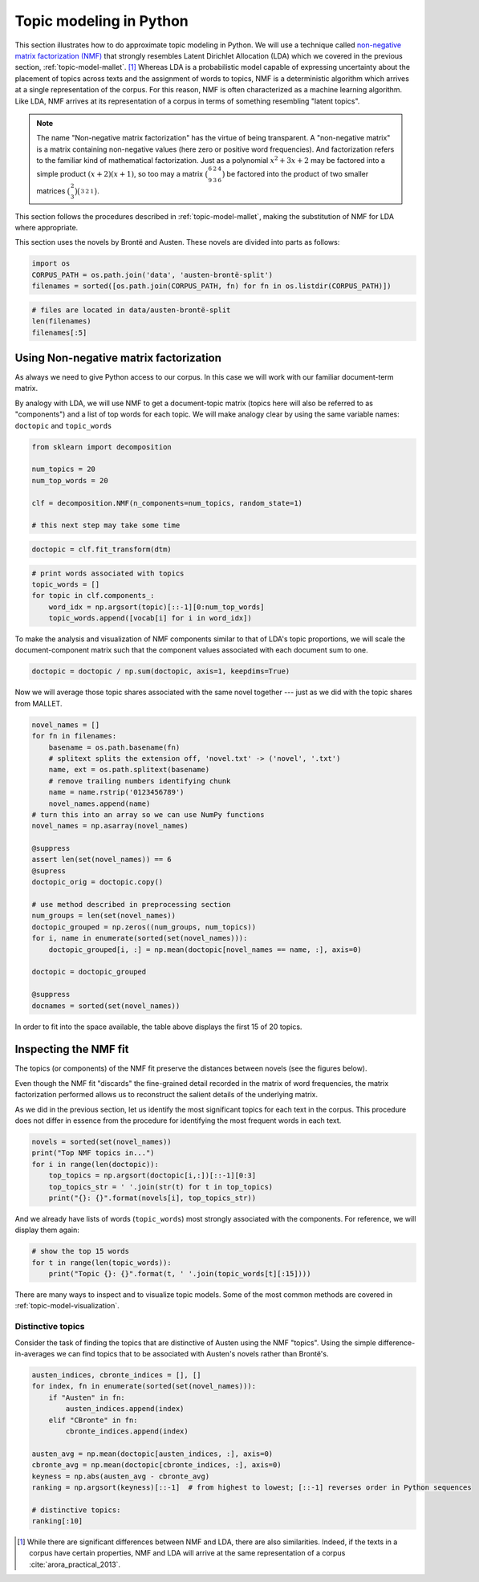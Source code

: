 .. index:: topic model, non-negative matrix factorization, NMF
.. _topic-model-python:

==========================
 Topic modeling in Python
==========================

.. code-block:: python3
    :suppress:

    import numpy as np; np.set_printoptions(precision=2)

This section illustrates how to do approximate topic modeling in Python. We will
use a technique called `non-negative matrix factorization (NMF)
<https://en.wikipedia.org/wiki/Non-negative_matrix_factorization>`_ that
strongly resembles Latent Dirichlet Allocation (LDA) which we covered in the
previous section, :ref:`topic-model-mallet`. [#fn_nmf]_ Whereas LDA is
a probabilistic model capable of expressing uncertainty about the placement of
topics across texts and the assignment of words to topics, NMF is
a deterministic algorithm which arrives at a single representation of the
corpus. For this reason, NMF is often characterized as a machine learning
algorithm. Like LDA, NMF arrives at its representation of a corpus in terms of
something resembling "latent topics".

.. note:: The name "Non-negative matrix factorization" has the virtue of being
   transparent. A "non-negative matrix" is a matrix containing non-negative
   values (here zero or positive word frequencies). And
   factorization refers to the familiar kind of mathematical factorization.
   Just as a polynomial :math:`x^2 + 3x + 2` may be factored into a simple
   product :math:`(x+2)(x+1)`, so too may a matrix
   :math:`\bigl(\begin{smallmatrix} 6&2&4\\ 9&3&6 \end{smallmatrix} \bigr)` be
   factored into the product of two smaller matrices
   :math:`\bigl(\begin{smallmatrix} 2\\ 3 \end{smallmatrix} \bigr)
   \bigl(\begin{smallmatrix} 3&2&1 \end{smallmatrix} \bigr)`.

This section follows the procedures described in :ref:`topic-model-mallet`,
making the substitution of NMF for LDA where appropriate.

This section uses the novels by Brontë and Austen. These novels are divided into
parts as follows:

.. code-block:: python3

    import os
    CORPUS_PATH = os.path.join('data', 'austen-brontë-split')
    filenames = sorted([os.path.join(CORPUS_PATH, fn) for fn in os.listdir(CORPUS_PATH)])

.. code-block:: python3

    # files are located in data/austen-brontë-split
    len(filenames)
    filenames[:5]

Using Non-negative matrix factorization
=======================================

As always we need to give Python access to our corpus. In this case we will work
with our familiar document-term matrix.

.. code-block:: python3
    :okwarning:

    import numpy as np  # a conventional alias
    import sklearn.feature_extraction.text as text

    vectorizer = text.CountVectorizer(input='filename', stop_words='english', min_df=20)
    dtm = vectorizer.fit_transform(filenames).toarray()
    vocab = np.array(vectorizer.get_feature_names())

    dtm.shape
    len(vocab)

By analogy with LDA, we will use NMF to get a document-topic matrix (topics here
will also be referred to as "components") and a list of top words for each
topic. We will make analogy clear by using the same variable names:
``doctopic`` and ``topic_words``

.. code-block:: python3

    from sklearn import decomposition

    num_topics = 20
    num_top_words = 20

    clf = decomposition.NMF(n_components=num_topics, random_state=1)

    # this next step may take some time

.. code-block:: python3
    :suppress:

    # suppress this

    import os
    import pickle

    NMF_TOPICS = 'source/cache/nmf-austen-brontë-doc-topic.pkl'
    NMF_CLF = 'source/cache/nmf-austen-brontë-clf.pkl'

    # the ipython directive seems to have trouble with multi-line indented blocks
    if not os.path.exists(NMF_CLF):
        doctopic = clf.fit_transform(dtm)
        pickle.dump(doctopic, open(NMF_TOPICS, 'wb'))
        pickle.dump(clf, open(NMF_CLF, 'wb'))


    clf = pickle.load(open(NMF_CLF, 'rb'))
    doctopic = pickle.load(open(NMF_TOPICS, 'rb'))

.. code-block:: python

   doctopic = clf.fit_transform(dtm)

.. code-block:: python3

    # print words associated with topics
    topic_words = []
    for topic in clf.components_:
        word_idx = np.argsort(topic)[::-1][0:num_top_words]
        topic_words.append([vocab[i] for i in word_idx])

To make the analysis and visualization of NMF components similar to that of
LDA's topic proportions, we will scale the document-component matrix such that
the component values associated with each document sum to one.

.. code-block:: python3

    doctopic = doctopic / np.sum(doctopic, axis=1, keepdims=True)

Now we will average those topic shares associated with the same novel together
--- just as we did with the topic shares from MALLET.

.. code-block:: python3

    novel_names = []
    for fn in filenames:
        basename = os.path.basename(fn)
        # splitext splits the extension off, 'novel.txt' -> ('novel', '.txt')
        name, ext = os.path.splitext(basename)
        # remove trailing numbers identifying chunk
        name = name.rstrip('0123456789')
        novel_names.append(name)
    # turn this into an array so we can use NumPy functions
    novel_names = np.asarray(novel_names)

    @suppress
    assert len(set(novel_names)) == 6
    @supress
    doctopic_orig = doctopic.copy()

    # use method described in preprocessing section
    num_groups = len(set(novel_names))
    doctopic_grouped = np.zeros((num_groups, num_topics))
    for i, name in enumerate(sorted(set(novel_names))):
        doctopic_grouped[i, :] = np.mean(doctopic[novel_names == name, :], axis=0)

    doctopic = doctopic_grouped

    @suppress
    docnames = sorted(set(novel_names))


.. code-block:: python3
    :suppress:

    import pandas as pd
    OUTPUT_HTML_PATH = os.path.join('source', 'generated')
    rownames = sorted(set(novel_names))
    colnames = ["NMF Topic " + str(i + 1) for i in range(doctopic.shape[1])][0:15]
    html = pd.DataFrame(np.round(doctopic[:,0:15], 2), index=rownames, columns=colnames).to_html()
    with open(os.path.join(OUTPUT_HTML_PATH, 'NMF_doctopic.txt'), 'w') as f:
        f.write(html)

.. raw:: html
    :file: generated/NMF_doctopic.txt

In order to fit into the space available, the table above displays the first 15
of 20 topics.


Inspecting the NMF fit
======================

The topics (or components) of the NMF fit preserve the distances between novels (see the figures below).

.. code-block:: python3
    :suppress:

    # COSINE SIMILARITY
    import os  # for os.path.basename
    import matplotlib.pyplot as plt
    from sklearn.manifold import MDS
    from sklearn.metrics.pairwise import cosine_similarity

    dist = 1 - cosine_similarity(dtm)
    mds = MDS(n_components=2, dissimilarity="precomputed", random_state=1)
    pos = mds.fit_transform(dist)  # shape (n_components, n_samples)

.. code-block:: python3
    :suppress:

    assert dtm.shape[0] == doctopic_orig.shape[0]
    # NOTE: the IPython directive seems less prone to errors when these blocks
    # are split up.
    xs, ys = pos[:, 0], pos[:, 1]
    names = sorted(set(novel_names))
    for x, y, name in zip(xs, ys, names):
        color = 'orange' if "Austen" in name else 'skyblue'
        plt.scatter(x, y, c=color)
        plt.text(x, y, name)

    plt.title("Distances calculated using word frequencies")
    @savefig plot_nmf_section_austen_brontë_cosine_mds.png width=7in
    plt.show()

.. code-block:: python3
    :suppress:

    # NMF
    import os  # for os.path.basename
    import matplotlib.pyplot as plt
    from sklearn.manifold import MDS
    from sklearn.metrics.pairwise import euclidean_distances

    dist = euclidean_distances(doctopic)
    mds = MDS(n_components=2, dissimilarity="precomputed", random_state=1)
    pos = mds.fit_transform(dist)  # shape (n_components, n_samples)

.. code-block:: python3
    :suppress:

    # NOTE: the IPython directive seems less prone to errors when these blocks are split up
    xs, ys = pos[:, 0], pos[:, 1]
    names = sorted(set(novel_names))
    for x, y, name in zip(xs, ys, names):
        color = 'orange' if "Austen" in name else 'skyblue'
        plt.scatter(x, y, c=color)
        plt.text(x, y, name)

    plt.title("Distances calculated using NMF components")
    @savefig plot_NMF_euclidean_mds.png width=7in
    plt.show()

Even though the NMF fit "discards" the fine-grained detail recorded in the
matrix of word frequencies, the matrix factorization performed allows us to
reconstruct the salient details of the underlying matrix.

As we did in the previous section, let us identify the most significant topics
for each text in the corpus.  This procedure does not differ in essence from the
procedure for identifying the most frequent words in each text.

.. code-block:: python3

    novels = sorted(set(novel_names))
    print("Top NMF topics in...")
    for i in range(len(doctopic)):
        top_topics = np.argsort(doctopic[i,:])[::-1][0:3]
        top_topics_str = ' '.join(str(t) for t in top_topics)
        print("{}: {}".format(novels[i], top_topics_str))

And we already have lists of words (``topic_words``) most strongly associated
with the components. For reference, we will display them again:

.. code-block:: python3

    # show the top 15 words
    for t in range(len(topic_words)):
        print("Topic {}: {}".format(t, ' '.join(topic_words[t][:15])))


There are many ways to inspect and to visualize topic models. Some of the most
common methods are covered in :ref:`topic-model-visualization`.

Distinctive topics
------------------

Consider the task of finding the topics that are distinctive of Austen using the
NMF "topics". Using the simple difference-in-averages we can find topics that to
be associated with Austen's novels rather than Brontë's.

.. code-block:: python3

    austen_indices, cbronte_indices = [], []
    for index, fn in enumerate(sorted(set(novel_names))):
        if "Austen" in fn:
            austen_indices.append(index)
        elif "CBronte" in fn:
            cbronte_indices.append(index)

    austen_avg = np.mean(doctopic[austen_indices, :], axis=0)
    cbronte_avg = np.mean(doctopic[cbronte_indices, :], axis=0)
    keyness = np.abs(austen_avg - cbronte_avg)
    ranking = np.argsort(keyness)[::-1]  # from highest to lowest; [::-1] reverses order in Python sequences

    # distinctive topics:
    ranking[:10]

.. code-block:: python3
    :suppress:

    N_WORDS_DISPLAY = 10
    N_TOPICS_DISPLAY = 10
    topics_display = sorted(ranking[0:N_TOPICS_DISPLAY])
    arr = doctopic[:, topics_display]
    colnames = ["Topic {}".format(t) for t in topics_display]
    rownames = sorted(set(novel_names))
    html = pd.DataFrame(np.round(arr,2), index=rownames, columns=colnames).to_html()
    arr = np.row_stack([topic_words[t][:N_WORDS_DISPLAY] for t in topics_display])
    rownames = ["Topic {}".format(t) for t in topics_display]
    colnames = ['']*N_WORDS_DISPLAY
    html += pd.DataFrame(arr, index=rownames, columns=colnames).to_html()
    with open(os.path.join(OUTPUT_HTML_PATH, 'topic_model_distinctive_avg_diff.txt'), 'w') as f:
        f.write(html)

.. raw:: html
    :file: generated/topic_model_distinctive_avg_diff.txt

.. FOOTNOTES

.. [#fn_nmf] While there are significant differences between NMF and LDA, there
   are also similarities. Indeed, if the texts in a corpus have certain
   properties, NMF and LDA will arrive at the same representation of a corpus
   :cite:`arora_practical_2013`.

